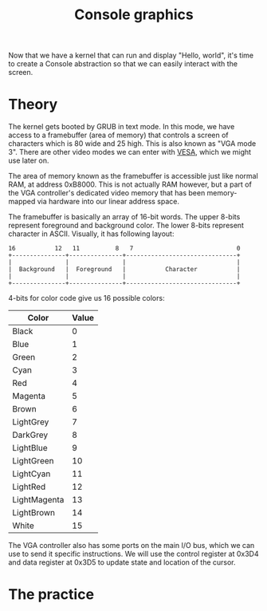 #+TITLE: Console graphics

Now that we have a kernel that can run and display "Hello, world", it's
time to create a Console abstraction so that we can easily interact with
the screen.

* Theory

The kernel gets booted by GRUB in text mode. In this mode, we have access
to a framebuffer (area of memory) that controls a screen of characters
which is 80 wide and 25 high. This is also known as "VGA mode 3". There
are other video modes we can enter with [[https://wiki.osdev.org/VESA_Video_Modes][VESA]], which we might use later
on.

The area of memory known as the framebuffer is accessible just like normal
RAM, at address 0xB8000. This is not actually RAM however, but a part of
the VGA controller's dedicated video memory that has been memory-mapped
via hardware into our linear address space.

The framebuffer is basically an array of 16-bit words. The upper 8-bits
represent foreground and background color. The lower 8-bits represent character
in ASCII. Visually, it has following layout:

#+BEGIN_SRC
16           12   11          8   7                             0
+---------------+---------------+-------------------------------+
|               |               |                               |
|  Background   |  Foreground   |           Character           |
|               |               |                               |
+---------------+---------------+-------------------------------+
#+END_SRC

4-bits for color code give us 16 possible colors: 

| Color        | Value |
|--------------+-------|
| Black        | 0     |
| Blue         | 1     |
| Green        | 2     |
| Cyan         | 3     |
| Red          | 4     |
| Magenta      | 5     |
| Brown        | 6     |
| LightGrey    | 7     |
| DarkGrey     | 8     |
| LightBlue    | 9     |
| LightGreen   | 10    |
| LightCyan    | 11    |
| LightRed     | 12    |
| LightMagenta | 13    |
| LightBrown   | 14    |
| White        | 15    |

The VGA controller also has some ports on the main I/O bus, which we can
use to send it specific instructions. We will use the control register
at 0x3D4 and data register at 0x3D5 to update state and location of the
cursor.

* The practice


